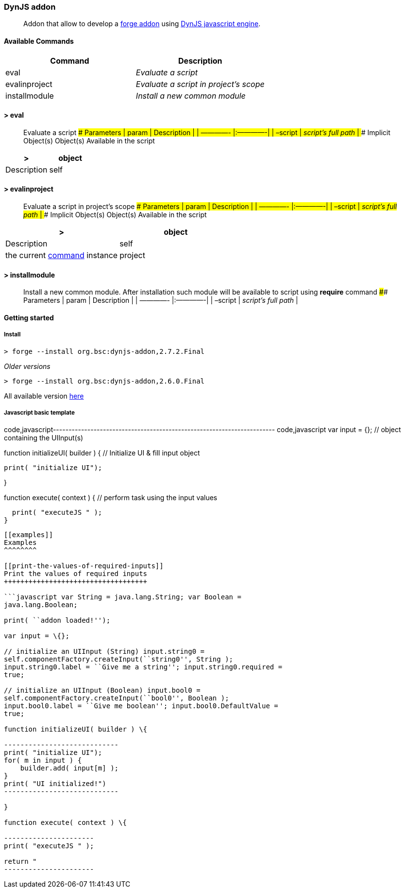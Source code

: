 [[dynjs-addon]]
DynJS addon
~~~~~~~~~~~

__________________________________________________________________________________________________________________________
Addon that allow to develop a http://forge.jboss.org/addons[forge addon]
using http://dynjs.org/[DynJS javascript engine].
__________________________________________________________________________________________________________________________

[[available-commands]]
Available Commands
^^^^^^^^^^^^^^^^^^

[cols=",<",options="header",]
|=====================================================
|Command |Description
|eval |_Evaluate a script_
|evalinproject |_Evaluate a script in project’s scope_
|installmodule |_Install a new common module_
|=====================================================

[[eval]]
> eval
^^^^^^

_______________________________________________________________________________________________________________________________________________________________________
Evaluate a script #### Parameters | param | Description | | ————-
|:————-| | –script | _script’s full path_ | #### Implicit Object(s)
Object(s) Available in the script
_______________________________________________________________________________________________________________________________________________________________________

[cols=",<",options="header",]
|=======================================================================
|> |object |Description
|self |the current
http://bsorrentino.github.io/forge-addon/dynjs-addon/apidocs/org/bsc/commands/Eval.html[command]
instance
|=======================================================================

[[evalinproject]]
> evalinproject
^^^^^^^^^^^^^^^

__________________________________________________________________________________________________________________________________________________________________________________________
Evaluate a script in project’s scope #### Parameters | param |
Description | | ————- |:————-| | –script | _script’s full path_ | ####
Implicit Object(s) Object(s) Available in the script
__________________________________________________________________________________________________________________________________________________________________________________________

[cols=",<",options="header",]
|=======================================================================
|> |object |Description
|self |the current
http://bsorrentino.github.io/forge-addon/dynjs-addon/apidocs/org/bsc/commands/EvalInProject.html[command]
instance

|project |the current
http://docs.jboss.org/forge/javadoc/2.6.1-SNAPSHOT/org/jboss/forge/addon/projects/Project.html[project]
instance
|=======================================================================

[[installmodule]]
> installmodule
^^^^^^^^^^^^^^^

___________________________________________________________________________________________________________________________________________________________________________________________________________
Install a new common module. After installation such module will be
available to script using *require* command #### Parameters | param |
Description | | ————- |:————-| | –script | _script’s full path_ |
___________________________________________________________________________________________________________________________________________________________________________________________________________

[[getting-started]]
Getting started
^^^^^^^^^^^^^^^

[[install]]
Install
+++++++

`> forge --install org.bsc:dynjs-addon,2.7.2.Final`

_Older versions_

`> forge --install org.bsc:dynjs-addon,2.6.0.Final`

All available version
http://search.maven.org/#search%7Cgav%7C1%7Cg%3A%22org.bsc%22%20AND%20a%3A%22dynjs-addon%22[here]

[[javascript-basic-template]]
Javascript basic template
+++++++++++++++++++++++++

code,javascript-----------------------------------------------------------------------
code,javascript
var input = {}; // object containing the UIInput(s)

function initializeUI( builder ) { // Initialize UI & fill input object

  print( "initialize UI");

}

function execute( context ) { // perform task using the input values

  print( "executeJS " );
}
-----------------------------------------------------------------------

[[examples]]
Examples
^^^^^^^^

[[print-the-values-of-required-inputs]]
Print the values of required inputs
+++++++++++++++++++++++++++++++++++

```javascript var String = java.lang.String; var Boolean =
java.lang.Boolean;

print( ``addon loaded!'');

var input = \{};

// initialize an UIInput (String) input.string0 =
self.componentFactory.createInput(``string0'', String );
input.string0.label = ``Give me a string''; input.string0.required =
true;

// initialize an UIInput (Boolean) input.bool0 =
self.componentFactory.createInput(``bool0'', Boolean );
input.bool0.label = ``Give me boolean''; input.bool0.DefaultValue =
true;

function initializeUI( builder ) \{

----------------------------
print( "initialize UI");
for( m in input ) {
    builder.add( input[m] );
}
print( "UI initialized!")
----------------------------

}

function execute( context ) \{

----------------------
print( "executeJS " );

return "
----------------------

